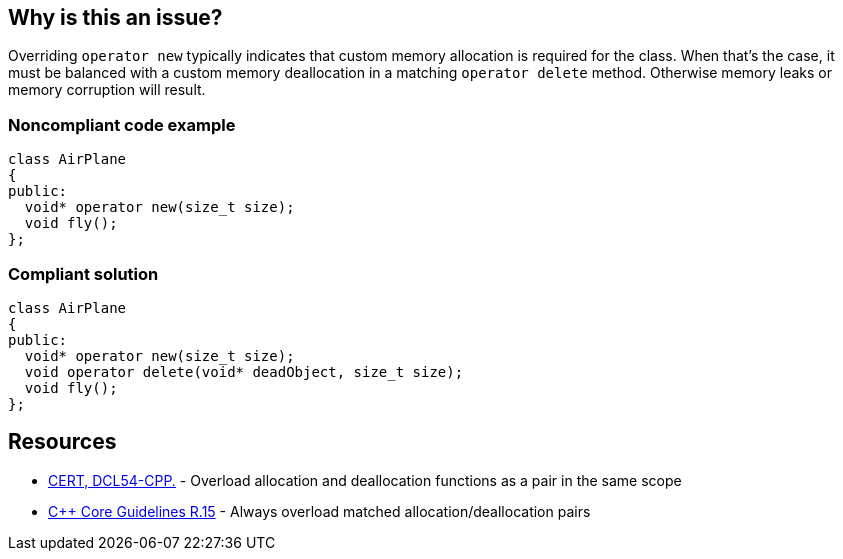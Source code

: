 == Why is this an issue?

Overriding ``++operator new++`` typically indicates that custom memory allocation is required for the class. When that's the case, it must be balanced with a custom memory deallocation in a matching ``++operator delete++`` method. Otherwise memory leaks or memory corruption will result.


=== Noncompliant code example

[source,cpp]
----
class AirPlane
{
public:
  void* operator new(size_t size);
  void fly();
};
----


=== Compliant solution

[source,cpp]
----
class AirPlane
{
public:
  void* operator new(size_t size);
  void operator delete(void* deadObject, size_t size);
  void fly();
};
----


== Resources

* https://wiki.sei.cmu.edu/confluence/x/KX0-BQ[CERT, DCL54-CPP.] - Overload allocation and deallocation functions as a pair in the same scope
* https://github.com/isocpp/CppCoreGuidelines/blob/036324/CppCoreGuidelines.md#r15-always-overload-matched-allocationdeallocation-pairs[{cpp} Core Guidelines R.15] - Always overload matched allocation/deallocation pairs


ifdef::env-github,rspecator-view[]

'''
== Implementation Specification
(visible only on this page)

=== Message

Add an "operator delete" to this class.


'''
== Comments And Links
(visible only on this page)

=== on 26 May 2015, 18:26:21 Evgeny Mandrikov wrote:
\[~ann.campbell.2] word "class" looks strange for me after "operator delete" in description. Is it a typo or just bad knowledge of english by me?

=== on 27 May 2015, 14:07:28 Ann Campbell wrote:
It's not your English [~evgeny.mandrikov], it's mine. ;)

Check it now.

=== on 27 May 2015, 14:44:46 Evgeny Mandrikov wrote:
LGTM.

endif::env-github,rspecator-view[]
